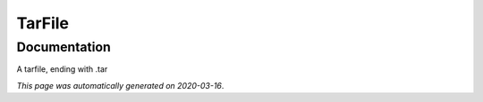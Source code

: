 
TarFile
=======



Documentation
-------------

A tarfile, ending with .tar

*This page was automatically generated on 2020-03-16*.
